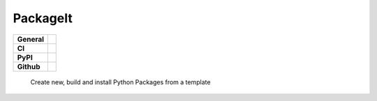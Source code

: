 =========
PackageIt
=========

+-----------+------------------------------------------------------------------------------------+
|**General**| |maintenance_y| |semver| |license|                                                 |
+-----------+------------------------------------------------------------------------------------+
|**CI**     | |codestyle| |codecov|                                                              |
+-----------+------------------------------------------------------------------------------------+
|**PyPI**   | |pypi_release| |pypi_py_versions| |pypi_status| |pypi_format| |pypi_downloads|     |
+-----------+------------------------------------------------------------------------------------+
|**Github** | |gh_issues| |gh_language| |gh_last_commit|                                         |
+-----------+------------------------------------------------------------------------------------+

    Create new, build and install Python Packages from a template

.. General

.. |maintenance_n| image:: https://img.shields.io/badge/Maintenance%20Intended-✖-red.svg?style=flat-square
    :target: http://unmaintained.tech/
    :alt: Maintenance - not intended

.. |maintenance_y| image:: https://img.shields.io/badge/Maintenance%20Intended-✔-green.svg?style=flat-square
    :target: http://unmaintained.tech/
    :alt: Maintenance - intended

.. |license| image:: https://img.shields.io/pypi/l/PackageIt
    :target: https://github.com/BrightEdgeeServices/PackageIt/blob/master/LICENSE
    :alt: License

.. |semver| image:: https://img.shields.io/badge/Semantic%20Versioning-2.0.0-brightgreen.svg?style=flat-square
    :target: https://semver.org/
    :alt: Semantic Versioning - 2.0.0

.. |codestyle| image:: https://img.shields.io/badge/code%20style-black-000000.svg
    :target: https://github.com/psf/black
    :alt: Code Style Black


.. CI

.. |pre_commit_ci| image:: https://img.shields.io/github/actions/workflow/status/BrightEdgeeServices/PackageIt/pre-commit.yml?label=pre-commit
    :target: https://github.com/BrightEdgeeServices/PackageIt/blob/master/.github/workflows/pre-commit.yml
    :alt: Pre-Commit

.. |gha_tests| image:: https://img.shields.io/github/actions/workflow/status/BrightEdgeeServices/PackageIt/ci.yml?label=ci
    :target: https://github.com/BrightEdgeeServices/PackageIt/blob/master/.github/workflows/ci.yml
    :alt: Test status

.. |gha_docu| image:: https://img.shields.io/readthedocs/sqlalchemyexample
    :target: https://github.com/BrightEdgeeServices/PackageIt/blob/master/.github/workflows/check-rst-documentation.yml
    :alt: Read the Docs

.. |codecov| image:: https://img.shields.io/codecov/c/gh/BrightEdgeeServices/PackageIt
    :target: https://app.codecov.io/gh/BrightEdgeeServices/PackageIt
    :alt: CodeCov


.. PyPI

.. |pypi_release| image:: https://img.shields.io/pypi/v/PackageIt
    :target: https://pypi.org/project/PackageIt/
    :alt: PyPI - Package latest release

.. |pypi_py_versions| image:: https://img.shields.io/pypi/pyversions/PackageIt
    :target: https://pypi.org/project/PackageIt/
    :alt: PyPI - Supported Python Versions

.. |pypi_format| image:: https://img.shields.io/pypi/wheel/PackageIt
    :target: https://pypi.org/project/PackageIt/
    :alt: PyPI - Format

.. |pypi_downloads| image:: https://img.shields.io/pypi/dm/PackageIt
    :target: https://pypi.org/project/PackageIt/
    :alt: PyPI - Monthly downloads

.. |pypi_status| image:: https://img.shields.io/pypi/status/PackageIt
    :target: https://pypi.org/project/PackageIt/
    :alt: PyPI - Status


.. GitHub

.. |gh_issues| image:: https://img.shields.io/github/issues-raw/BrightEdgeeServices/PackageIt
    :target: https://github.com/BrightEdgeeServices/PackageIt/issues
    :alt: GitHub - Issue Counter

.. |gh_language| image:: https://img.shields.io/github/languages/top/BrightEdgeeServices/PackageIt
    :target: https://github.com/BrightEdgeeServices/PackageIt
    :alt: GitHub - Top Language

.. |gh_last_commit| image:: https://img.shields.io/github/last-commit/BrightEdgeeServices/PackageIt/master
    :target: https://github.com/BrightEdgeeServices/PackageIt/commit/master
    :alt: GitHub - Last Commit

.. |gh_deployment| image:: https://img.shields.io/github/deployments/BrightEdgeeServices/PackageIt/pypi
    :target: https://github.com/BrightEdgeeServices/PackageIt/deployments/pypi
    :alt: GitHub - PiPy Deployment

